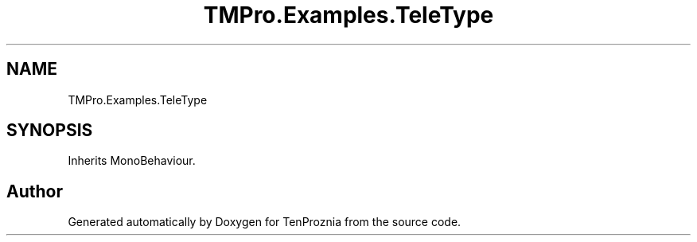 .TH "TMPro.Examples.TeleType" 3 "Fri Sep 24 2021" "Version v1" "TenProznia" \" -*- nroff -*-
.ad l
.nh
.SH NAME
TMPro.Examples.TeleType
.SH SYNOPSIS
.br
.PP
.PP
Inherits MonoBehaviour\&.

.SH "Author"
.PP 
Generated automatically by Doxygen for TenProznia from the source code\&.
